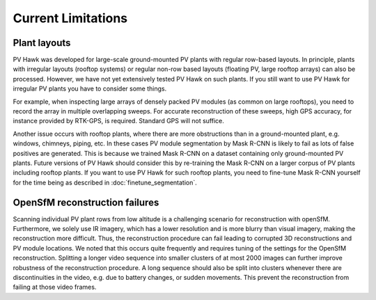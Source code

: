 Current Limitations
===================

Plant layouts
-------------

PV Hawk was developed for large-scale ground-mounted PV plants with regular row-based layouts. In principle, plants with irregular layouts (rooftop systems) or regular non-row based layouts (floating PV, large rooftop arrays) can also be processed. However, we have not yet extensively tested PV Hawk on such plants. If you still want to use PV Hawk for irregular PV plants you have to consider some things.

For example, when inspecting large arrays of densely packed PV modules (as common on large rooftops), you need to record the array in multiple overlapping sweeps. For accurate reconstruction of these sweeps, high GPS accuracy, for instance provided by RTK-GPS, is required. Standard GPS will not suffice.

Another issue occurs with rooftop plants, where there are more obstructions than in a ground-mounted plant, e.g. windows, chimneys, piping, etc. In these cases PV module segmentation by Mask R-CNN is likely to fail as lots of false positives are generated. This is because we trained Mask R-CNN on a dataset containing only ground-mounted PV plants. Future versions of PV Hawk should consider this by re-training the Mask R-CNN on a larger corpus of PV plants including rooftop plants. If you want to use PV Hawk for such rooftop plants, you need to fine-tune Mask R-CNN yourself for the time being as described in :doc:`finetune_segmentation`.

OpenSfM reconstruction failures
-------------------------------

Scanning individual PV plant rows from low altitude is a challenging scenario for reconstruction with openSfM. Furthermore, we solely use IR imagery, which has a lower resolution and is more blurry than visual imagery, making the reconstruction more difficult.
Thus, the reconstruction procedure can fail leading to corrupted 3D reconstructions and PV module locations. We noted that this occurs quite frequently and requires tuning of the settings for the OpenSfM reconstruction. Splitting a longer video sequence into smaller clusters of at most 2000 images can further improve robustness of the reconstruction procedure. A long sequence should also be split into clusters whenever there are discontinuities in the video, e.g. due to battery changes, or sudden movements. This prevent the reconstruction from failing at those video frames.
